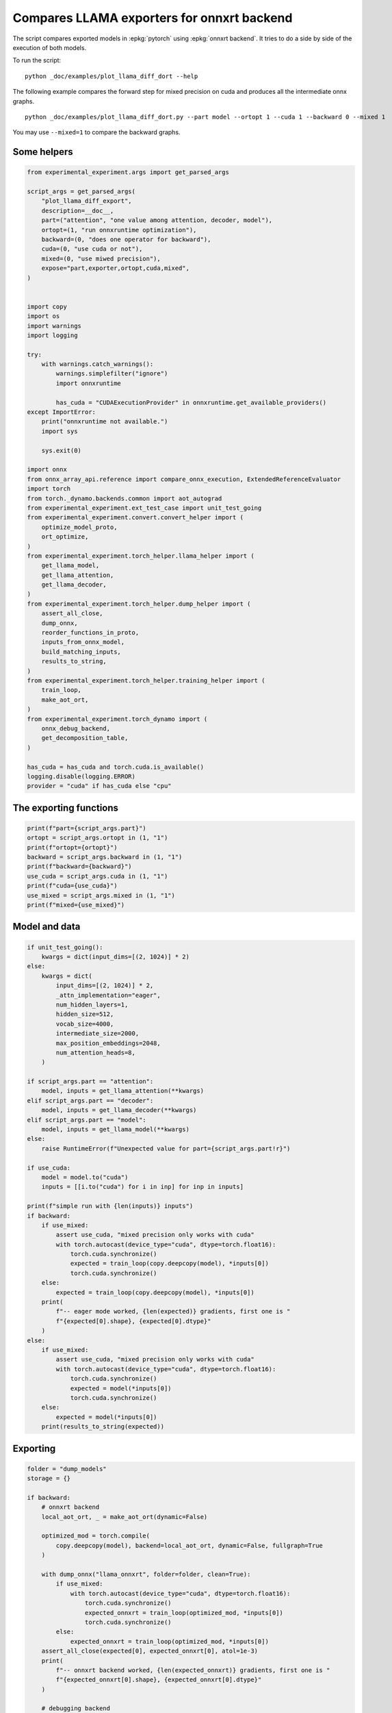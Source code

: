 
.. DO NOT EDIT.
.. THIS FILE WAS AUTOMATICALLY GENERATED BY SPHINX-GALLERY.
.. TO MAKE CHANGES, EDIT THE SOURCE PYTHON FILE:
.. "auto_examples/plot_llama_diff_dort.py"
.. LINE NUMBERS ARE GIVEN BELOW.

.. only:: html

    .. note::
        :class: sphx-glr-download-link-note

        :ref:`Go to the end <sphx_glr_download_auto_examples_plot_llama_diff_dort.py>`
        to download the full example code

.. rst-class:: sphx-glr-example-title

.. _sphx_glr_auto_examples_plot_llama_diff_dort.py:


.. _l-plot-onnxrt-diff:

Compares LLAMA exporters for onnxrt backend
===========================================

The script compares exported models in :epkg:`pytorch`
using :epkg:`onnxrt backend`. It tries to do a side by side
of the execution of both models.

To run the script:

::

    python _doc/examples/plot_llama_diff_dort --help


The following example compares the forward step for mixed precision on cuda
and produces all the intermediate onnx graphs.

::

    python _doc/examples/plot_llama_diff_dort.py --part model --ortopt 1 --cuda 1 --backward 0 --mixed 1

You may use ``--mixed=1`` to compare the backward graphs.

Some helpers
++++++++++++

.. GENERATED FROM PYTHON SOURCE LINES 30-98

.. code-block:: Python


    from experimental_experiment.args import get_parsed_args

    script_args = get_parsed_args(
        "plot_llama_diff_export",
        description=__doc__,
        part=("attention", "one value among attention, decoder, model"),
        ortopt=(1, "run onnxruntime optimization"),
        backward=(0, "does one operator for backward"),
        cuda=(0, "use cuda or not"),
        mixed=(0, "use miwed precision"),
        expose="part,exporter,ortopt,cuda,mixed",
    )


    import copy
    import os
    import warnings
    import logging

    try:
        with warnings.catch_warnings():
            warnings.simplefilter("ignore")
            import onnxruntime

            has_cuda = "CUDAExecutionProvider" in onnxruntime.get_available_providers()
    except ImportError:
        print("onnxruntime not available.")
        import sys

        sys.exit(0)

    import onnx
    from onnx_array_api.reference import compare_onnx_execution, ExtendedReferenceEvaluator
    import torch
    from torch._dynamo.backends.common import aot_autograd
    from experimental_experiment.ext_test_case import unit_test_going
    from experimental_experiment.convert.convert_helper import (
        optimize_model_proto,
        ort_optimize,
    )
    from experimental_experiment.torch_helper.llama_helper import (
        get_llama_model,
        get_llama_attention,
        get_llama_decoder,
    )
    from experimental_experiment.torch_helper.dump_helper import (
        assert_all_close,
        dump_onnx,
        reorder_functions_in_proto,
        inputs_from_onnx_model,
        build_matching_inputs,
        results_to_string,
    )
    from experimental_experiment.torch_helper.training_helper import (
        train_loop,
        make_aot_ort,
    )
    from experimental_experiment.torch_dynamo import (
        onnx_debug_backend,
        get_decomposition_table,
    )

    has_cuda = has_cuda and torch.cuda.is_available()
    logging.disable(logging.ERROR)
    provider = "cuda" if has_cuda else "cpu"









.. GENERATED FROM PYTHON SOURCE LINES 99-101

The exporting functions
+++++++++++++++++++++++

.. GENERATED FROM PYTHON SOURCE LINES 101-112

.. code-block:: Python


    print(f"part={script_args.part}")
    ortopt = script_args.ortopt in (1, "1")
    print(f"ortopt={ortopt}")
    backward = script_args.backward in (1, "1")
    print(f"backward={backward}")
    use_cuda = script_args.cuda in (1, "1")
    print(f"cuda={use_cuda}")
    use_mixed = script_args.mixed in (1, "1")
    print(f"mixed={use_mixed}")





.. rst-class:: sphx-glr-script-out

 .. code-block:: none

    part=attention
    ortopt=True
    backward=False
    cuda=False
    mixed=False




.. GENERATED FROM PYTHON SOURCE LINES 113-115

Model and data
++++++++++++++

.. GENERATED FROM PYTHON SOURCE LINES 115-169

.. code-block:: Python


    if unit_test_going():
        kwargs = dict(input_dims=[(2, 1024)] * 2)
    else:
        kwargs = dict(
            input_dims=[(2, 1024)] * 2,
            _attn_implementation="eager",
            num_hidden_layers=1,
            hidden_size=512,
            vocab_size=4000,
            intermediate_size=2000,
            max_position_embeddings=2048,
            num_attention_heads=8,
        )

    if script_args.part == "attention":
        model, inputs = get_llama_attention(**kwargs)
    elif script_args.part == "decoder":
        model, inputs = get_llama_decoder(**kwargs)
    elif script_args.part == "model":
        model, inputs = get_llama_model(**kwargs)
    else:
        raise RuntimeError(f"Unexpected value for part={script_args.part!r}")

    if use_cuda:
        model = model.to("cuda")
        inputs = [[i.to("cuda") for i in inp] for inp in inputs]

    print(f"simple run with {len(inputs)} inputs")
    if backward:
        if use_mixed:
            assert use_cuda, "mixed precision only works with cuda"
            with torch.autocast(device_type="cuda", dtype=torch.float16):
                torch.cuda.synchronize()
                expected = train_loop(copy.deepcopy(model), *inputs[0])
                torch.cuda.synchronize()
        else:
            expected = train_loop(copy.deepcopy(model), *inputs[0])
        print(
            f"-- eager mode worked, {len(expected)} gradients, first one is "
            f"{expected[0].shape}, {expected[0].dtype}"
        )
    else:
        if use_mixed:
            assert use_cuda, "mixed precision only works with cuda"
            with torch.autocast(device_type="cuda", dtype=torch.float16):
                torch.cuda.synchronize()
                expected = model(*inputs[0])
                torch.cuda.synchronize()
        else:
            expected = model(*inputs[0])
        print(results_to_string(expected))






.. rst-class:: sphx-glr-script-out

 .. code-block:: none

    simple run with 2 inputs
    torch.float32 (2, 1024, 512) [sum=518]




.. GENERATED FROM PYTHON SOURCE LINES 170-172

Exporting
+++++++++

.. GENERATED FROM PYTHON SOURCE LINES 172-256

.. code-block:: Python


    folder = "dump_models"
    storage = {}

    if backward:
        # onnxrt backend
        local_aot_ort, _ = make_aot_ort(dynamic=False)

        optimized_mod = torch.compile(
            copy.deepcopy(model), backend=local_aot_ort, dynamic=False, fullgraph=True
        )

        with dump_onnx("llama_onnxrt", folder=folder, clean=True):
            if use_mixed:
                with torch.autocast(device_type="cuda", dtype=torch.float16):
                    torch.cuda.synchronize()
                    expected_onnxrt = train_loop(optimized_mod, *inputs[0])
                    torch.cuda.synchronize()
            else:
                expected_onnxrt = train_loop(optimized_mod, *inputs[0])
        assert_all_close(expected[0], expected_onnxrt[0], atol=1e-3)
        print(
            f"-- onnxrt backend worked, {len(expected_onnxrt)} gradients, first one is "
            f"{expected_onnxrt[0].shape}, {expected_onnxrt[0].dtype}"
        )

        # debugging backend
        aot_compiler = aot_autograd(
            fw_compiler=lambda *args, **kwargs: onnx_debug_backend(
                *args,
                dump_prefix=os.path.join(folder, "llama_debug"),
                target_opset=17,
                storage=storage,
                **kwargs,
            ),
            decompositions=get_decomposition_table(),
        )
        onnx_mod = torch.compile(copy.deepcopy(model), backend=aot_compiler, fullgraph=True)

        if False and use_mixed:
            with torch.autocast(device_type="cuda", dtype=torch.float16):
                torch.cuda.synchronize()
                got = train_loop(onnx_mod, *inputs[0])
                torch.cuda.synchronize()
        else:
            got = train_loop(onnx_mod, *inputs[0])
        assert_all_close(expected[0], got[0], atol=1e-2 if use_mixed else 1e-4)
        print(
            f"-- debug backend worked, {len(got)} gradients, first one is "
            f"{got[0].shape}, {got[0].dtype}"
        )

    else:
        # onnxrt backend
        optimized_mod = torch.compile(model, backend="onnxrt", fullgraph=True)
        with dump_onnx("llama_onnxrt", folder=folder, clean=True):
            if use_mixed:
                with torch.autocast(device_type="cuda", dtype=torch.float16):
                    torch.cuda.synchronize()
                    expected_onnxrt = optimized_mod(*inputs[0])
                    torch.cuda.synchronize()
            else:
                expected_onnxrt = optimized_mod(*inputs[0])
        assert_all_close(expected, expected_onnxrt, atol=1e-2)

        # debugging backend
        aot_compiler = aot_autograd(
            fw_compiler=lambda *args, **kwargs: onnx_debug_backend(
                *args,
                dump_prefix=os.path.join(folder, "llama_debug"),
                target_opset=17,
                storage=storage,
                **kwargs,
            )
        )

        onnx_mod = torch.compile(model, backend=aot_compiler, fullgraph=True)
        if use_mixed:
            with torch.autocast(device_type="cuda", dtype=torch.float16):
                got = onnx_mod(*inputs[0])
        else:
            got = onnx_mod(*inputs[0])
        assert_all_close(expected, got, atol=1 if use_mixed else 1e-3)





.. rst-class:: sphx-glr-script-out

 .. code-block:: none

    ********************B None
    **********A False
    /home/xadupre/.local/lib/python3.10/site-packages/torch/onnx/_internal/exporter.py:136: UserWarning: torch.onnx.dynamo_export only implements opset version 18 for now. If you need to use a different opset version, please register them with register_custom_op.
      warnings.warn(




.. GENERATED FROM PYTHON SOURCE LINES 257-260

For forward, there are two files, one onnx model and the graph module
printed in a txt file. For backward, there are two onnx models.
Then it is multiplied by the number of backends.

.. GENERATED FROM PYTHON SOURCE LINES 260-264

.. code-block:: Python


    models = os.listdir(folder)
    print(f"exported models: {models}")





.. rst-class:: sphx-glr-script-out

 .. code-block:: none

    exported models: ['llama_onnxrt_0.onnx', 'llama_debug_0.onnx', 'llama_debug_0.txt', 'llama_onnxrt_0.txt']




.. GENERATED FROM PYTHON SOURCE LINES 265-266

Inputs used by the debug backend

.. GENERATED FROM PYTHON SOURCE LINES 266-271

.. code-block:: Python


    feeds = storage["instance"][0]["inputs"][0]
    for k, v in feeds.items():
        print(f"-- {k} {v.dtype} {v.shape}")





.. rst-class:: sphx-glr-script-out

 .. code-block:: none

    -- input0 float32 (512, 512)
    -- input1 float32 (512, 512)
    -- input2 float32 (512, 512)
    -- input3 float32 (512, 512)
    -- input4 float32 (2048, 64)
    -- input5 float32 (2048, 64)
    -- input6 float32 (2, 1024, 512)
    -- input7 int64 (1, 1024)
    -- input8 float32 (2, 1, 1024, 1024)




.. GENERATED FROM PYTHON SOURCE LINES 272-273

Let's the first line of the graph module

.. GENERATED FROM PYTHON SOURCE LINES 273-278

.. code-block:: Python


    graph_module = storage["instance"][0]["graph_module"]
    print("\n".join(str(graph_module.graph).split("\n")[:10]))






.. rst-class:: sphx-glr-script-out

 .. code-block:: none

    graph():
        %primals_1 : [num_users=1] = placeholder[target=primals_1]
        %primals_2 : [num_users=1] = placeholder[target=primals_2]
        %primals_3 : [num_users=1] = placeholder[target=primals_3]
        %primals_4 : [num_users=1] = placeholder[target=primals_4]
        %primals_5 : [num_users=1] = placeholder[target=primals_5]
        %primals_6 : [num_users=1] = placeholder[target=primals_6]
        %primals_7 : [num_users=3] = placeholder[target=primals_7]
        %primals_8 : [num_users=2] = placeholder[target=primals_8]
        %primals_9 : [num_users=1] = placeholder[target=primals_9]




.. GENERATED FROM PYTHON SOURCE LINES 279-281

Comparison and execution
++++++++++++++++++++++++

.. GENERATED FROM PYTHON SOURCE LINES 281-309

.. code-block:: Python


    if backward:
        print(f"-- {len(storage['instance'])} onnx models were creates")
        for i, inst in enumerate(storage["instance"]):
            print(f"  model {i}: {len(inst['inputs'])} runs")

        # deal with backward
        onnx_models = list(sorted([m for m in models if m.endswith(".onnx")]))
        assert len(onnx_models) == 4, f"unexpected value {onnx_models}"
        onnx_models = list(sorted([m for m in models if m.endswith(".onnx") and "_1" in m]))
        assert len(onnx_models) == 2, f"unexpected value {onnx_models}"
        model_onnxrt = os.path.join(folder, onnx_models[1])
        model_debug = os.path.join(folder, onnx_models[0])
    else:
        onnx_models = list(sorted([m for m in models if m.endswith(".onnx")]))
        if len(onnx_models) == 2:
            model_onnxrt = os.path.join(folder, onnx_models[1])
            model_debug = os.path.join(folder, onnx_models[0])
        else:
            model_debug = os.path.join(folder, onnx_models[0])
            # the following error may appear:
            # Node type 'Rank' from domain 'pkg.onnxscript.torch_lib.common' is unknown
            print(f"One model is missing, onnx_models={onnx_models}")
            model_onnxrt = model_debug

    print(f"model_onnxrt={model_onnxrt}")
    print(f"model_debug={model_debug}")





.. rst-class:: sphx-glr-script-out

 .. code-block:: none

    model_onnxrt=dump_models/llama_onnxrt_0.onnx
    model_debug=dump_models/llama_debug_0.onnx




.. GENERATED FROM PYTHON SOURCE LINES 310-311

The inputs of both models

.. GENERATED FROM PYTHON SOURCE LINES 311-315

.. code-block:: Python


    print("onnxrt:", inputs_from_onnx_model(model_onnxrt))
    print("debug:", inputs_from_onnx_model(model_debug))





.. rst-class:: sphx-glr-script-out

 .. code-block:: none

    onnxrt: [('INPUT', 'primals_6', 1, (2048, 64)), ('INPUT', 'primals_1', 1, (512, 512)), ('INPUT', 'primals_7', 1, (2, 1024, 512)), ('INPUT', 'primals_2', 1, (512, 512)), ('INPUT', 'primals_4', 1, (512, 512)), ('INPUT', 'primals_3', 1, (512, 512)), ('INPUT', 'primals_5', 1, (2048, 64)), ('INPUT', 'primals_8', 7, (1, 1024)), ('INPUT', 'primals_9', 1, (2, 1, 1024, 1024))]
    debug: [('INPUT', 'input0', 1, (512, 512)), ('INPUT', 'input1', 1, (512, 512)), ('INPUT', 'input2', 1, (512, 512)), ('INPUT', 'input3', 1, (512, 512)), ('INPUT', 'input4', 1, (2048, 64)), ('INPUT', 'input5', 1, (2048, 64)), ('INPUT', 'input6', 1, (2, 1024, 512)), ('INPUT', 'input7', 7, (1, 1024)), ('INPUT', 'input8', 1, (2, 1, 1024, 1024))]




.. GENERATED FROM PYTHON SOURCE LINES 316-318

Inputs are not the same. The first model has more and some inputs were
moved into the initializer list into for `model_debug`.

.. GENERATED FROM PYTHON SOURCE LINES 318-321

.. code-block:: Python


    print("debug:", inputs_from_onnx_model(model_debug, init=True))





.. rst-class:: sphx-glr-script-out

 .. code-block:: none

    debug: [('INPUT', 'input0', 1, (512, 512)), ('INPUT', 'input1', 1, (512, 512)), ('INPUT', 'input2', 1, (512, 512)), ('INPUT', 'input3', 1, (512, 512)), ('INPUT', 'input4', 1, (2048, 64)), ('INPUT', 'input5', 1, (2048, 64)), ('INPUT', 'input6', 1, (2, 1024, 512)), ('INPUT', 'input7', 7, (1, 1024)), ('INPUT', 'input8', 1, (2, 1, 1024, 1024)), ('INIT', 'init1_s_', 1, ()), ('INIT', 'init7_s1_0', 7, (1,)), ('INIT', 'init7_s1_1', 7, (1,)), ('INIT', 'init7_s1_1024', 7, (1,)), ('INIT', 'init7_s1_3', 7, (1,)), ('INIT', 'init7_s1_32', 7, (1,)), ('INIT', 'init7_s1_9223372036854775807', 7, (1,)), ('INIT', 'init7_s2_2048_512', 7, (2,)), ('INIT', 'init7_s3_16_1024_1024', 7, (3,)), ('INIT', 'init7_s3_16_1024_64', 7, (3,)), ('INIT', 'init7_s3_16_64_1024', 7, (3,)), ('INIT', 'init7_s3_2_1024_512', 7, (3,)), ('INIT', 'init7_s4_2_1024_8_64', 7, (4,))]




.. GENERATED FROM PYTHON SOURCE LINES 322-330

Optimization and Verification
+++++++++++++++++++++++++++++

Let's try the model with a python backend (reference implementation).
First step, onnx-script uses many functions. The reference evaluation expects
every function to be defined so the order of functions in the model matters.
No recursivity is allowed by this runtime. We need to reorder as function Rank is usually placed
at the end of the model.

.. GENERATED FROM PYTHON SOURCE LINES 330-333

.. code-block:: Python


    reorder_functions_in_proto(model_onnxrt)





.. rst-class:: sphx-glr-script-out

 .. code-block:: none


    'dump_models/llama_onnxrt_0.onnx'



.. GENERATED FROM PYTHON SOURCE LINES 334-335

Let's load the model and optimize them.

.. GENERATED FROM PYTHON SOURCE LINES 335-343

.. code-block:: Python


    debug = onnx.load(model_debug)
    try:
        onnxrt = optimize_model_proto(onnx.load(model_onnxrt))
    except ImportError as e:
        print("missing library", e)
        onnxrt = debug





.. rst-class:: sphx-glr-script-out

 .. code-block:: none

    Applied 0 pattern rewrite rules.
    Applied 0 pattern rewrite rules.




.. GENERATED FROM PYTHON SOURCE LINES 344-345

Let's apply onnxruntime optimization

.. GENERATED FROM PYTHON SOURCE LINES 345-364

.. code-block:: Python


    if ortopt:
        providers = (
            [("CUDAExecutionProvider", {}), ("CPUExecutionProvider", {})]
            if use_cuda
            else ["CPUExecutionProvider"]
        )
        with open(model_onnxrt.replace(".onnx", ".before.opt.onnx"), "wb") as f:
            f.write(onnxrt.SerializeToString())
        print(f"run onnxruntime optimization on {model_onnxrt}")
        optimized = model_onnxrt.replace(".onnx", ".opt.onnx")
        ort_optimize(onnxrt, output=optimized, providers=providers)
        onnxrt = onnx.load(optimized)

        print(f"run onnxruntime optimization on {model_debug}")
        optimized = model_debug.replace(".onnx", ".opt.onnx")
        ort_optimize(debug, output=optimized, disable_aot=True, providers=providers)
        debug = onnx.load(optimized)





.. rst-class:: sphx-glr-script-out

 .. code-block:: none

    run onnxruntime optimization on dump_models/llama_onnxrt_0.onnx
    run onnxruntime optimization on dump_models/llama_debug_0.onnx




.. GENERATED FROM PYTHON SOURCE LINES 365-366

For what's following, we need to build two lists of matching inputs.

.. GENERATED FROM PYTHON SOURCE LINES 366-372

.. code-block:: Python


    print("build_matching_inputs")
    feedsrt = build_matching_inputs(model_debug, feeds, model_onnxrt)
    print("done")






.. rst-class:: sphx-glr-script-out

 .. code-block:: none

    build_matching_inputs
    done




.. GENERATED FROM PYTHON SOURCE LINES 373-374

We check both models are running.

.. GENERATED FROM PYTHON SOURCE LINES 374-382

.. code-block:: Python


    out_onnxrt = ExtendedReferenceEvaluator(onnxrt).run(None, feedsrt)
    out_debug = ExtendedReferenceEvaluator(debug).run(None, feeds)
    assert out_onnxrt
    assert out_debug

    # assert_all_close(out_onnxrt, out_debug)








.. GENERATED FROM PYTHON SOURCE LINES 383-384

Side by side

.. GENERATED FROM PYTHON SOURCE LINES 384-395

.. code-block:: Python



    res1, res2, align, dc = compare_onnx_execution(
        onnxrt,
        debug,
        verbose=1,
        raise_exc=True,
        inputs=(feedsrt, feeds),
    )
    text = dc.to_str(res1, res2, align, column_size=90)
    print(text)




.. rst-class:: sphx-glr-script-out

 .. code-block:: none

    [compare_onnx_execution] execute with 2 inputs
    [compare_onnx_execution] execute first model
    [compare_onnx_execution] got 104 results
    [compare_onnx_execution] execute second model
    [compare_onnx_execution] got 81 results
    [compare_onnx_execution] compute edit distance
    [compare_onnx_execution] got 110 pairs
    [compare_onnx_execution] done
    001 ~ | INITIA int64    1:1                  GAAA                 ortshared_7_1_1_5_token_187      | INITIA int64    1:4                  CKIM                 ortshared_7_1_4_0_token_113     
    002 ~ | INITIA int64    1:1                  BAAA                 ortshared_7_1_1_2_token_183      | INITIA int64    1:1                  AAAA                 ortshared_7_1_1_2_token_119     
    003 - | INITIA int64    1:3                  QMKA                 ortshared_7_1_3_1_token_180      |                                                                                           
    004 - | INITIA int64    1:3                  QKMA                 ortshared_7_1_3_3_token_189      |                                                                                           
    005 - | INITIA int64    1:2                  USAA                 ortshared_7_1_2_1_token_181      |                                                                                           
    006 ~ | INITIA int64    1:1                  AAAA                 ortshared_7_1_1_3_token_184      | INITIA int64    1:1                  BAAA                 ortshared_7_1_1_0_token_114     
    007 = | INITIA int64    1:1                  KAAA                 ortshared_7_1_1_1_token_176      | INITIA int64    1:1                  KAAA                 ortshared_7_1_1_1_token_118     
    008 ~ | INITIA int64    1:4                  CKIM                 ortshared_7_1_4_2_token_182      | INITIA int64    1:1                  DAAA                 ortshared_7_1_1_4_token_122     
    009 - | INITIA float32                       IAAA                 ortshared_1_0_1_0_token_179      |                                                                                           
    010 - | INITIA float32                       BAAA                 ortshared_1_0_1_1_token_188      |                                                                                           
    011 - | INITIA int64                         ZAAA                 ortshared_7_0_1_1_token_190      |                                                                                           
    012 - | INITIA int64                         BAAA                 ortshared_7_0_1_0_token_175      |                                                                                           
    013 ~ | INITIA int64    1:4                  CIKK                 ortshared_7_1_4_1_token_177      | INITIA int64    1:1                  GAAA                 ortshared_7_1_1_3_token_121     
    014 ~ | INITIA int64    1:4                  CIKM                 ortshared_7_1_4_0_token_173      | INITIA int64    1:1                  ?AAA                 ortshared_7_1_1_5_token_123     
    015 ~ | INITIA int64    1:1                  ?AAA                 ortshared_7_1_1_4_token_186      | INITIA int64    1:2                  USAA                 ortshared_7_1_2_0_token_125     
    016 ~ | INITIA int64    1:3                  CKSA                 ortshared_7_1_3_0_token_172      | INITIA int64    1:3                  QKKA                 ortshared_7_1_3_3_token_124     
    017 ~ | INITIA int64    1:3                  QKKA                 ortshared_7_1_3_2_token_185      | INITIA int64    1:3                  QKMA                 ortshared_7_1_3_0_token_115     
    018 ~ | INITIA int64    1:1                  DAAA                 ortshared_7_1_1_0_token_174      | INITIA int64    1:3                  QMKA                 ortshared_7_1_3_1_token_116     
    019 ~ | INITIA int64    1:2                  BKAA                 ortshared_7_1_2_0_token_178      | INITIA int64    1:3                  CKSA                 ortshared_7_1_3_2_token_120     
    020 - | INPUT  float32  2:2048x64            MDRB                 primals_6                        |                                                                                           
    021 = | INPUT  float32  2:512x512            QAYQ                 primals_1                        | INPUT  float32  2:512x512            QAYQ                 input0                          
    022 - | INPUT  float32  3:2x1024x512         GRQM                 primals_7                        |                                                                                           
    023 = | INPUT  float32  2:512x512            IQMD                 primals_2                        | INPUT  float32  2:512x512            IQMD                 input1                          
    024 = | INPUT  float32  2:512x512            VBHY                 primals_4                        | INPUT  float32  2:512x512            VBHY                 input2                          
    025 = | INPUT  float32  2:512x512            GHVD                 primals_3                        | INPUT  float32  2:512x512            GHVD                 input3                          
    026 + |                                                                                            | INPUT  float32  2:2048x64            MDRB                 input4                           
    027 = | INPUT  float32  2:2048x64            ZHDU                 primals_5                        | INPUT  float32  2:2048x64            ZHDU                 input5                          
    028 + |                                                                                            | INPUT  float32  3:2x1024x512         GRQM                 input6                           
    029 = | INPUT  int64    2:1x1024             KAQG                 primals_8                        | INPUT  int64    2:1x1024             KAQG                 input7                          
    030 = | INPUT  float32  4:2x1x1024x1024      AAAA                 primals_9                        | INPUT  float32  4:2x1x1024x1024      AAAA                 input8                          
    031 - | RESULT float32  2:512x512            VBHY Identity        t_6                              |                                                                                           
    032 - | RESULT float32  4:2x1x1024x1024      AAAA Mul             _inlfunc_aten_add|folded_2_other |                                                                                           
    033 - | RESULT int64    2:1x1024             KAQG Expand          _val_52                          |                                                                                           
    034 - | RESULT int64    3:1x1024x1           KAQG Unsqueeze       _val_54                          |                                                                                           
    035 - | RESULT int64    3:1x1024x1           KAQG Concat          _val_55                          |                                                                                           
    036 ~ | RESULT float32  2:1024x64            CJYF Slice           slice_2                          | RESULT float32  2:1024x64            GSEC Slice           slice_2                         
    037 - | RESULT float32  2:1024x64            CJYF Transpose       _val_49                          |                                                                                           
    038 ~ | RESULT float32  3:1x1024x64          CJYF GatherND        _val_56                          | RESULT float32  3:1x1024x64          GSEC Gather          index_1                         
    039 ~ | RESULT float32  4:1x1x1024x64        CJYF Unsqueeze       _token_9                         | RESULT float32  4:1x1x1024x64        GSEC Unsqueeze       output_5                        
    040 ~ | RESULT float32  4:1x1024x1x64        CJYF Transpose       Transpose_token_10_out0          | RESULT float32  4:1x1024x1x64        GSEC Transpose       Transpose_token_4_out0          
    041 = | RESULT float32  2:2048x512           GRQM Reshape         view                             | RESULT float32  2:2048x512           GRQM Reshape         output_2                        
    042 ~ | RESULT float32  2:2048x512           FBYW FusedMatMul     mm_1                             | RESULT float32  2:2048x512           FBYW Gemm            mm_1                            
    043 - | RESULT float32  3:2x1024x512         FBYW Reshape         view_3                           |                                                                                           
    044 = | RESULT float32  4:2x1024x8x64        FBYW Reshape         view_7                           | RESULT float32  4:2x1024x8x64        FBYW Reshape         view_7                          
    045 = | RESULT float32  4:2x1024x8x32        WKLE Slice           _token_0                         | RESULT float32  4:2x1024x8x32        WKLE Slice           slice_Tensor6                   
    046 = | RESULT float32  4:2x1024x8x32        EQPW Neg             _token_2                         | RESULT float32  4:2x1024x8x32        EQPW Neg             neg2                            
    047 = | RESULT float32  4:2x1024x8x32        IQMS Slice           _token_5                         | RESULT float32  4:2x1024x8x32        IQMS Slice           slice_Tensor5                   
    048 = | RESULT float32  4:2x1024x8x64        MHAP Concat          _token_7                         | RESULT float32  4:2x1024x8x64        MHAP Concat          cat2                            
    049 ~ | RESULT float32  4:2x1024x8x64        GJGB Mul             _token_12                        | RESULT float32  4:2x1024x8x64        XWIK Mul             mul4                            
    050 ~ | RESULT float32  2:1024x64            GSEC Slice           slice_1                          | RESULT float32  2:1024x64            CJYF Slice           slice_1                         
    051 - | RESULT float32  2:1024x64            GSEC Transpose       _val_62                          |                                                                                           
    052 ~ | RESULT float32  3:1x1024x64          GSEC GatherND        _val_69                          | RESULT float32  3:1x1024x64          CJYF Gather          index                           
    053 ~ | RESULT float32  4:1x1x1024x64        GSEC Unsqueeze       _token_14                        | RESULT float32  4:1x1x1024x64        CJYF Unsqueeze       output_4                        
    054 ~ | RESULT float32  4:1x1024x1x64        GSEC Transpose       Transpose_token_15_out0          | RESULT float32  4:1x1024x1x64        CJYF Transpose       Transpose_token_6_out0          
    055 ~ | RESULT float32  4:2x1024x8x64        XAFI Mul             _token_17                        | RESULT float32  4:2x1024x8x64        MTYK Mul             mul3                            
    056 ~ | RESULT float32  4:2x1024x8x64        CKLI Add             _token_19                        | RESULT float32  4:2x1024x8x64        JPGU Add             add_Tensor2                     
    057 ~ | RESULT float32  4:2x8x64x1024        JDAT Transpose       transpose_3                      | RESULT float32  4:2x8x64x1024        VCBZ Transpose       transpose_3                     
    058 ~ | RESULT float32  3:16x64x1024         JDAT Reshape         view_10                          | RESULT float32  2:2048x512           GRQM Reshape         output_1                        
    059 - | RESULT float32  4:1x1x1024x64        CJYF Transpose       unsqueeze_1                      |                                                                                           
    060 ~ | RESULT float32  2:2048x512           SEFW FusedMatMul     mm                               | RESULT float32  2:2048x512           SEFW Gemm            mm                              
    061 - | RESULT float32  3:2x1024x512         SEFW Reshape         view_1                           |                                                                                           
    062 = | RESULT float32  4:2x1024x8x64        SEFW Reshape         view_6                           | RESULT float32  4:2x1024x8x64        SEFW Reshape         view_6                          
    063 = | RESULT float32  4:2x8x1024x64        FQZC Transpose       transpose                        | RESULT float32  4:2x8x1024x64        FQZC Transpose       transpose                       
    064 = | RESULT float32  4:2x8x1024x32        RKIX Slice           slice_4                          | RESULT float32  4:2x8x1024x32        RKIX Slice           slice_4                         
    065 = | RESULT float32  4:2x8x1024x32        JQSD Neg             neg                              | RESULT float32  4:2x8x1024x32        JQSD Neg             neg                             
    066 = | RESULT float32  4:2x8x1024x32        PHRF Slice           slice_3                          | RESULT float32  4:2x8x1024x32        PHRF Slice           slice_3                         
    067 = | RESULT float32  4:2x8x1024x64        YWJI Concat          cat                              | RESULT float32  4:2x8x1024x64        YWJI Concat          cat                             
    068 ~ | RESULT float32  4:2x8x1024x64        FDYC Mul             mul_1                            | RESULT float32  4:2x8x1024x64        ACLL Mul             mul_1                           
    069 - | RESULT float32  4:1x1x1024x64        GSEC Transpose       unsqueeze                        |                                                                                           
    070 ~ | RESULT float32  4:2x8x1024x64        WSVJ Mul             mul                              | RESULT float32  4:2x8x1024x64        FUHC Mul             mul                             
    071 ~ | RESULT float32  4:2x8x1024x64        CUSK Add             add                              | RESULT float32  4:2x8x1024x64        FWSO Add             add                             
    072 - | RESULT float32  3:16x1024x64         CUSK Reshape         view_9                           |                                                                                           
    073 - | RESULT float32  3:16x1024x1024       NLQF MatMul          bmm                              |                                                                                           
    074 ~ | RESULT float32  4:2x8x1024x1024      NLQF Reshape         view_11                          | RESULT float32  4:2x8x1024x1024      XKZT FusedMatMul     div                             
    075 - | RESULT float32  4:2x8x1024x1024      OBMH Div             div                              |                                                                                           
    076 ~ | RESULT float32  4:2x8x1024x1024      OBMH Add             add_2                            | RESULT float32  4:2x8x1024x1024      XKZT Add             add_2                           
    077 ~ | RESULT float32  4:2x8x1024x1024      ONOO Softmax         aten_softmax_no_dtype_231_result | RESULT float32  4:2x8x1024x1024      NNNN Softmax         output_8                        
    078 - | RESULT float32  3:16x1024x1024       ONOO Reshape         view_12                          |                                                                                           
    079 ~ | RESULT float32  2:2048x512           SWSA FusedMatMul     mm_2                             | RESULT float32  2:2048x512           GRQM Reshape         output_3                        
    080 ~ | RESULT float32  3:2x1024x512         SWSA Reshape         view_5                           | RESULT float32  2:2048x512           GLOU Gemm            mm_2                            
    081 ~ | RESULT float32  4:2x1024x8x64        SWSA Reshape         view_8                           | RESULT float32  4:2x1024x8x64        GLOU Reshape         view_8                          
    082 ~ | RESULT float32  4:2x8x1024x64        IGZR Transpose       transpose_2                      | RESULT float32  4:2x8x1024x64        NEMV Transpose       transpose_2                     
    083 ~ | RESULT float32  3:16x1024x64         IGZR Reshape         view_13                          | RESULT float32  4:2x8x1024x64        PEQS MatMul          view_11                         
    084 ~ | RESULT float32  3:16x1024x64         ZEWQ MatMul          bmm_1                            | RESULT float32  4:2x1024x8x64        HMPT Transpose       transpose_4                     
    085 ~ | RESULT float32  4:2x8x1024x64        ZEWQ Reshape         view_14                          | RESULT float32  2:2048x512           HMPT Reshape         output_12                       
    086 ~ | RESULT float32  4:2x1024x8x64        OPJE Transpose       transpose_4                      | RESULT float32  2:2048x512           UWEC Gemm            mm_3                            
    087 ~ | RESULT float32  3:2x1024x512         OPJE Reshape         view_15                          | RESULT float32  3:2x1024x512         UWEC Reshape         output_0                        
    088 + |                                                                                            | RESULT float32  2:512x512            OAET Transpose       output_11                        
    089 ~ | RESULT float32  2:2048x512           OPJE Reshape         view_16                          | RESULT float32  3:16x1024x64         NEMV Reshape         output_10                       
    090 - | RESULT float32  2:2048x512           ACQR FusedMatMul     mm_3                             |                                                                                           
    091 - | RESULT float32  3:2x1024x512         ACQR Reshape         view_17                          |                                                                                           
    092 ~ | RESULT float32  3:16x1024x1024       ONOO Transpose       transpose_6                      | RESULT float32  3:16x1024x1024       NNNN Reshape         output_9                        
    093 + |                                                                                            | RESULT float32  3:16x64x1024         VCBZ Reshape         output_7                         
    094 - | RESULT float32  4:2x8x1024x1024      ONOO Identity        detach_3                         |                                                                                           
    095 ~ | RESULT float32  3:16x1024x64         JDAT Transpose       transpose_9                      | RESULT float32  3:16x1024x64         FWSO Reshape         output_6                        
    096 + |                                                                                            | OUTPUT float32  3:2x1024x512         UWEC                 output_0                         
    097 ~ | RESULT float32  3:16x64x1024         CUSK Transpose       transpose_8                      | OUTPUT float32  2:2048x512           GRQM                 output_1                        
    098 ~ | RESULT float32  3:16x64x1024         IGZR Transpose       transpose_7                      | OUTPUT float32  2:2048x512           GRQM                 output_2                        
    099 = | OUTPUT float32  2:2048x512           GRQM                 view                             | OUTPUT float32  2:2048x512           GRQM                 output_3                        
    100 - | OUTPUT float32  2:512x512            VBHY                 t_6                              |                                                                                           
    101 = | OUTPUT float32  4:1x1x1024x64        CJYF                 unsqueeze_1                      | OUTPUT float32  4:1x1x1024x64        CJYF                 output_4                        
    102 = | OUTPUT float32  4:1x1x1024x64        GSEC                 unsqueeze                        | OUTPUT float32  4:1x1x1024x64        GSEC                 output_5                        
    103 ~ | OUTPUT float32  3:16x64x1024         IGZR                 transpose_7                      | OUTPUT float32  3:16x1024x64         FWSO                 output_6                        
    104 ~ | OUTPUT float32  3:16x64x1024         CUSK                 transpose_8                      | OUTPUT float32  3:16x64x1024         VCBZ                 output_7                        
    105 - | OUTPUT float32  3:16x1024x64         JDAT                 transpose_9                      |                                                                                           
    106 ~ | OUTPUT float32  4:2x8x1024x1024      ONOO                 detach_3                         | OUTPUT float32  4:2x8x1024x1024      NNNN                 output_8                        
    107 ~ | OUTPUT float32  3:16x1024x1024       ONOO                 transpose_6                      | OUTPUT float32  3:16x1024x1024       NNNN                 output_9                        
    108 ~ | OUTPUT float32  2:2048x512           OPJE                 view_16                          | OUTPUT float32  3:16x1024x64         NEMV                 output_10                       
    109 + |                                                                                            | OUTPUT float32  2:512x512            OAET                 output_11                        
    110 ~ | OUTPUT float32  3:2x1024x512         ACQR                 view_17                          | OUTPUT float32  2:2048x512           HMPT                 output_12                       





.. rst-class:: sphx-glr-timing

   **Total running time of the script:** (0 minutes 35.019 seconds)


.. _sphx_glr_download_auto_examples_plot_llama_diff_dort.py:

.. only:: html

  .. container:: sphx-glr-footer sphx-glr-footer-example

    .. container:: sphx-glr-download sphx-glr-download-jupyter

      :download:`Download Jupyter notebook: plot_llama_diff_dort.ipynb <plot_llama_diff_dort.ipynb>`

    .. container:: sphx-glr-download sphx-glr-download-python

      :download:`Download Python source code: plot_llama_diff_dort.py <plot_llama_diff_dort.py>`


.. only:: html

 .. rst-class:: sphx-glr-signature

    `Gallery generated by Sphinx-Gallery <https://sphinx-gallery.github.io>`_
